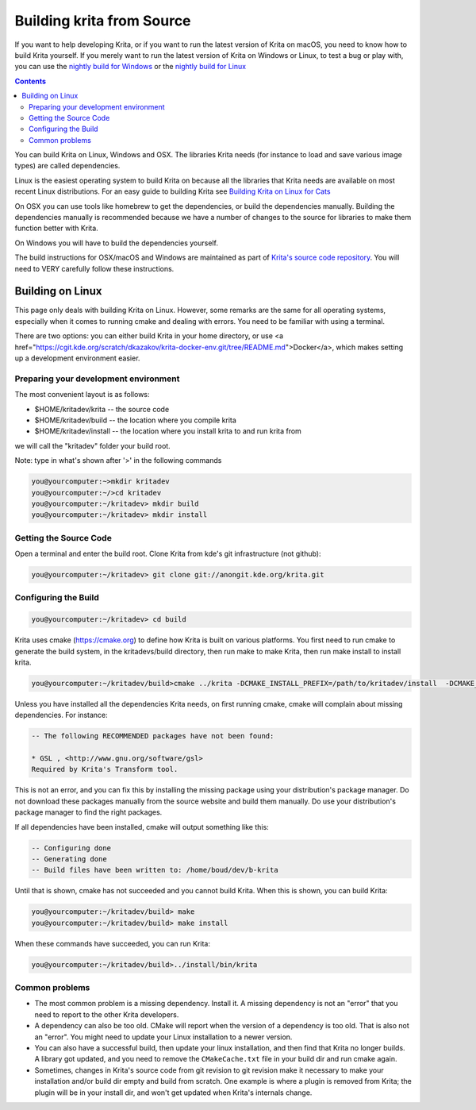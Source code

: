 .. meta::
    :description:
        Guide to building Krita from source.

.. metadata-placeholder

    :authors: - Boudewijn Rempt <boud@valdyas.org>
    :license: GNU free documentation license 1.3 or later.
    
.. _building_krita:

==========================
Building krita from Source
==========================

If you want to help developing Krita, or if you want to run the latest version of Krita on macOS, you need to know how to build Krita yourself. If you merely want to run the latest version of Krita on Windows or Linux, to test a bug or play with, you can use the `nightly build for Windows <https://binary-factory.kde.org/job/Krita_Nightly_Windows_Build/>`_ or the `nightly build for Linux <https://binary-factory.kde.org/job/Krita_Nightly_Appimage_Build/>`_

.. contents::


You can build Krita on Linux, Windows and OSX. The libraries Krita needs (for instance to load and save various image types) are called dependencies.

Linux is the easiest operating system to build Krita on because all the libraries that Krita needs are available on most recent Linux distributions. For an easy guide to building Krita see `Building Krita on Linux for Cats <http://www.davidrevoy.com/article193/guide-building-krita-on-linux-for-cats>`_ 

On OSX you can use tools like homebrew to get the dependencies, or build the dependencies manually. Building the dependencies manually is recommended because we have a number of changes to the source for libraries to make them function better with Krita.

On Windows you will have to build the dependencies yourself. 

The build instructions for OSX/macOS and Windows are maintained as part of `Krita's source code repository <https://phabricator.kde.org/source/krita/browse/master/3rdparty/README.md>`__. You will need to VERY carefully follow these instructions.

Building on Linux
-----------------

This page only deals with building Krita on Linux. However, some remarks are the same for all operating systems, especially when it comes to running cmake and dealing with errors. You need to be familiar with using a terminal. 

There are two options: you can either build Krita in your home directory, or use <a href="https://cgit.kde.org/scratch/dkazakov/krita-docker-env.git/tree/README.md">Docker</a>, which makes setting up a development environment easier. 

Preparing your development environment
~~~~~~~~~~~~~~~~~~~~~~~~~~~~~~~~~~~~~~

The most convenient layout is as follows:

* $HOME/kritadev/krita -- the source code
* $HOME/kritadev/build -- the location where you compile krita
* $HOME/kritadev/install -- the location where you install krita to and run krita from

we will call the "kritadev" folder your build root.

Note: type in what's shown after '>' in the following commands

.. code::

    you@yourcomputer:~>mkdir kritadev
    you@yourcomputer:~/>cd kritadev
    you@yourcomputer:~/kritadev> mkdir build
    you@yourcomputer:~/kritadev> mkdir install

Getting the Source Code
~~~~~~~~~~~~~~~~~~~~~~~

Open a terminal and enter the build root. Clone Krita from kde's git infrastructure (not github):

.. code::

    you@yourcomputer:~/kritadev> git clone git://anongit.kde.org/krita.git

Configuring the Build
~~~~~~~~~~~~~~~~~~~~~~~~
.. code::

    you@yourcomputer:~/kritadev> cd build

Krita uses cmake (https://cmake.org) to define how Krita is built on various platforms. You first need to run cmake to generate the build system, in the kritadevs/build directory, then run make to make Krita, then run make install to install krita.

.. code::

    you@yourcomputer:~/kritadev/build>cmake ../krita -DCMAKE_INSTALL_PREFIX=/path/to/kritadev/install  -DCMAKE_BUILD_TYPE=RelWithDebInfo

Unless you have installed all the dependencies Krita needs, on first running cmake, cmake will complain about missing dependencies. For instance:

.. code::

    -- The following RECOMMENDED packages have not been found:

    * GSL , <http://www.gnu.org/software/gsl>
    Required by Krita's Transform tool.

    
This is not an error, and you can fix this by installing the missing package using your distribution's package manager. Do not download these packages manually from the source website and build them manually. Do use your distribution's package manager to find the right packages.

If all dependencies have been installed, cmake will output something like this:

.. code::

    -- Configuring done
    -- Generating done
    -- Build files have been written to: /home/boud/dev/b-krita

Until that is shown, cmake has not succeeded and you cannot build Krita. When this is shown, you can build Krita:

.. code::

    you@yourcomputer:~/kritadev/build> make
    you@yourcomputer:~/kritadev/build> make install

When these commands have succeeded, you can run Krita:

.. code::

    you@yourcomputer:~/kritadev/build>../install/bin/krita

Common problems
~~~~~~~~~~~~~~~

* The most common problem is a missing dependency. Install it. A missing dependency is not an "error" that you need to report to the other Krita developers.

* A dependency can also be too old. CMake will report when the version of a dependency is too old. That is also not an "error". You might need to update your Linux installation to a newer version.

* You can also have a successful build, then update your linux installation, and then find that Krita no longer builds. A library got updated, and you need to remove the ``CMakeCache.txt`` file in your build dir and run cmake again.

* Sometimes, changes in Krita's source code from git revision to git revision make it necessary to make your installation and/or build dir empty and build from scratch. One example is where a plugin is removed from Krita; the plugin will be in your install dir, and won't get updated when Krita's internals change.
